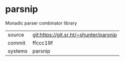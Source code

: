 * parsnip

Monadic parser combinator library

|---------+----------------------------------------|
| source  | git:https://git.sr.ht/~shunter/parsnip |
| commit  | ffccc19f                               |
| systems | parsnip                                |
|---------+----------------------------------------|

